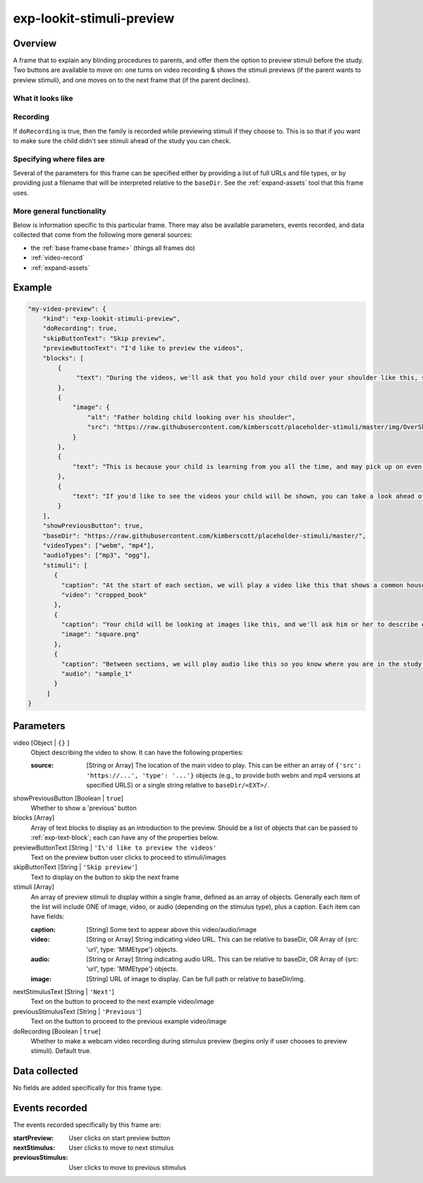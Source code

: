 .. _exp-lookit-stimuli-preview:

exp-lookit-stimuli-preview
==============================================

Overview
------------------

A frame that to explain any blinding procedures to parents, and offer them the option to preview
stimuli before the study. Two buttons are available to move on: one turns on video recording & shows
the stimuli previews (if the parent wants to preview stimuli), and one moves on to the next frame
that (if the parent declines).

What it looks like
~~~~~~~~~~~~~~~~~~

.. image:: /../images/Exp-lookit-stimuli-preview.png
    :alt: Example screenshot from exp-lookit-stimuli-preview frame

Recording
~~~~~~~~~~

If ``doRecording`` is true, then the family is recorded while previewing stimuli if they choose to.
This is so that if you want to make sure the child didn't see stimuli ahead of the study you can check.

Specifying where files are
~~~~~~~~~~~~~~~~~~~~~~~~~~~

Several of the parameters for this frame can be specified either by providing a list of full URLs and file types, or
by providing just a filename that will be interpreted relative to the ``baseDir``. See the :ref:`expand-assets` tool that this frame uses.

More general functionality
~~~~~~~~~~~~~~~~~~~~~~~~~~~~~~~~~~~

Below is information specific to this particular frame. There may also be available parameters, events recorded,
and data collected that come from the following more general sources:

- the :ref:`base frame<base frame>` (things all frames do)
- :ref:`video-record`
- :ref:`expand-assets`


Example
----------------

.. code:: javascript

    "my-video-preview": {
        "kind": "exp-lookit-stimuli-preview",
        "doRecording": true,
        "skipButtonText": "Skip preview",
        "previewButtonText": "I'd like to preview the videos",
        "blocks": [
            {
                 "text": "During the videos, we'll ask that you hold your child over your shoulder like this, so that you're facing face away from the screen."
            },
            {
                "image": {
                    "alt": "Father holding child looking over his shoulder",
                    "src": "https://raw.githubusercontent.com/kimberscott/placeholder-stimuli/master/img/OverShoulder.jpg"
                }
            },
            {
                "text": "This is because your child is learning from you all the time, and may pick up on even very small cues about what you think. But if you can't see the stimuli, we're definitely only measuring your child's own beliefs."
            },
            {
                "text": "If you'd like to see the videos your child will be shown, you can take a look ahead of time now. It's important that you preview the videos without your child, so that the videos will still be new to them."
            }
        ],
        "showPreviousButton": true,
        "baseDir": "https://raw.githubusercontent.com/kimberscott/placeholder-stimuli/master/",
        "videoTypes": ["webm", "mp4"],
        "audioTypes": ["mp3", "ogg"],
        "stimuli": [
           {
             "caption": "At the start of each section, we will play a video like this that shows a common household object, like a book or an apple.",
             "video": "cropped_book"
           },
           {
             "caption": "Your child will be looking at images like this, and we'll ask him or her to describe each one.",
             "image": "square.png"
           },
           {
             "caption": "Between sections, we will play audio like this so you know where you are in the study.",
             "audio": "sample_1"
           }
         ]
    }



Parameters
----------------

video [Object | ``{}`` ]
    Object describing the video to show. It can have the following properties:

    :source: [String or Array]
        The location of the main video to play. This can be either
        an array of ``{'src': 'https://...', 'type': '...'}`` objects (e.g., to provide both
        webm and mp4 versions at specified URLS) or a single string relative to ``baseDir/<EXT>/``.

showPreviousButton [Boolean | ``true``]
    Whether to show a 'previous' button

blocks [Array]
    Array of text blocks to display as an introduction to the preview. Should be a list
    of objects that can be passed to :ref:`exp-text-block`; each can have any of the
    properties below.

previewButtonText [String | ``'I\'d like to preview the videos'``
    Text on the preview button user clicks to proceed to stimuli/images

skipButtonText [String | ``'Skip preview'``]
    Text to display on the button to skip the next frame

stimuli [Array]
    An array of preview stimuli to display within a single frame, defined as an array of objects.
    Generally each item of the list will include ONE of image, video, or audio
    (depending on the stimulus type), plus a caption. Each item can have fields:

    :caption: [String]
        Some text to appear above this video/audio/image
    :video: [String or Array]
        String indicating video URL. This can be relative to baseDir, OR Array of {src: 'url', type: 'MIMEtype'} objects.
    :audio: [String or Array]
        String indicating audio URL. This can be relative to baseDir, OR Array of {src: 'url', type: 'MIMEtype'} objects.
    :image: [String]
        URL of image to display. Can be full path or relative to baseDir/img.

nextStimulusText [String | ``'Next'``]
    Text on the button to proceed to the next example video/image

previousStimulusText [String | ``'Previous'``]
    Text on the button to proceed to the previous example video/image

doRecording [Boolean | ``true``]
    Whether to make a webcam video recording during stimulus preview (begins only if user chooses to preview stimuli). Default true.


Data collected
----------------

No fields are added specifically for this frame type.


Events recorded
----------------

The events recorded specifically by this frame are:

:startPreview: User clicks on start preview button
:nextStimulus: User clicks to move to next stimulus
:previousStimulus: User clicks to move to previous stimulus